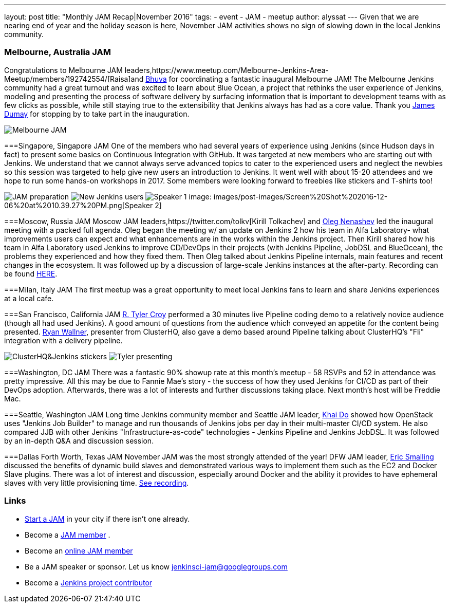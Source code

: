 ---
layout: post
title: "Monthly JAM Recap|November 2016"
tags:
- event
- JAM
- meetup
author: alyssat
---
Given that we are nearing end of year and the holiday season is here, November JAM activities shows no sign of slowing down in the local Jenkins community. 

=== Melbourne, Australia JAM
Congratulations to Melbourne JAM leaders,https://www.meetup.com/Melbourne-Jenkins-Area-Meetup/members/192742554/[Raisa]and https://www.meetup.com/Melbourne-Jenkins-Area-Meetup/members/77780422/[Bhuva] for coordinating a fantastic inaugural Melbourne JAM!  The Melbourne Jenkins community had a great turnout and  was excited to learn about Blue Ocean, a project that rethinks the user experience of Jenkins, modeling and presenting the process of software delivery by surfacing information that is important to development teams with as few clicks as possible, while still staying true to the extensibility that Jenkins always has had as a core value. Thank you https://github.com/i386[James Dumay] for stopping by to take part in the inauguration.

image:images/post-images/Screen%20Shot%202016-12-06%20at%2010.25.43%20PM.png[Melbourne JAM]

===Singapore, Singapore JAM
One of the members  who had several years of experience using Jenkins (since Hudson days in fact) to present some basics on Continuous Integration with GitHub. It was targeted at new members who are starting out with Jenkins. We understand that we cannot always serve advanced topics to cater to the experienced users and neglect the newbies so this session was targeted to help give new users an introduction to Jenkins. It went well with about 15-20 attendees and we hope to run some hands-on workshops in 2017. Some members were looking forward to freebies like stickers and T-shirts too!

image:images/post-images/Screen%20Shot%202016-12-06%20at%2010.38.02%20PM.png[JAM preparation]
image:images/post-images/Screen%20Shot%202016-12-06%20at%2010.38.44%20PM.png[New Jenkins users]
image:images/post-images/Screen%20Shot%202016-12-06%20at%2010.39.01%20PM.png[Speaker 1]
image: images/post-images/Screen%20Shot%202016-12-06%20at%2010.39.27%20PM.png[Speaker 2]

===Moscow, Russia JAM
Moscow JAM leaders,https://twitter.com/tolkv[Kirill Tolkachev] and https://github.com/oleg-nenashev[Oleg Nenashev] led the inaugural meeting with a packed full agenda. Oleg began the meeting w/ an update on Jenkins 2 how his team in Alfa Laboratory- what improvements users can expect and what enhancements are in the works within the Jenkins project. Then Kirill shared how his team in Alfa Laboratory used Jenkins to improve CD/DevOps in their projects (with Jenkins Pipeline, JobDSL and BlueOcean), the problems they experienced and how they fixed them. Then Oleg talked about Jenkins Pipeline internals, main features and recent changes in the ecosystem. It was followed up by a discussion of large-scale Jenkins instances at the after-party. Recording can be found https://www.youtube.com/playlist?list=PLTur3n9C14XFbfD2gT3CRcwBwobKOvRHJ[HERE].

===Milan, Italy JAM
The first meetup was a great opportunity to meet local Jenkins fans to learn and share Jenkins experiences at a local cafe.

===San Francisco, California JAM
https://github.com/rtyler[R. Tyler Croy] performed a 30 minutes live Pipeline coding demo to a relatively novice audience (though all had used Jenkins). A good amount of questions from the audience  which conveyed an appetite for the content being presented. https://twitter.com/RyanWallner[Ryan Wallner], presenter from ClusterHQ, also gave a demo based around Pipeline talking about ClusterHQ's "Fli" integration with a delivery pipeline.

image:images/post-images/IMG_0999.JPG[ClusterHQ&Jenkins stickers]
image:images/post-images/IMG_1004.JPG[Tyler presenting]

===Washington, DC JAM
There was a fantastic 90% showup rate at this month’s meetup - 58 RSVPs and 52 in attendance was pretty impressive. All this may be due to Fannie Mae’s story - the success of how they used Jenkins for CI/CD as part of their DevOps adoption. Afterwards, there was a lot of interests and further discussions taking place. Next month’s host will be Freddie Mac.

===Seattle, Washington JAM
Long time Jenkins community member and Seattle JAM leader, https://github.com/khaido[Khai Do] showed how OpenStack uses "Jenkins Job Builder" to manage and run thousands of Jenkins jobs per day in their multi-master CI/CD system.  He also compared JJB with other Jenkins "Infrastructure-as-code" technologies - Jenkins Pipeline and Jenkins JobDSL. It was followed by an in-depth Q&A and discussion session.  

===Dallas Forth Worth, Texas JAM
November JAM was the most strongly attended of the year! DFW JAM leader, https://github.com/ericsmalling[Eric Smalling] discussed the benefits of dynamic build slaves and demonstrated various ways to implement them such as the EC2 and Docker Slave plugins. There was a lot of interest and discussion, especially around Docker and the ability it provides to have ephemeral slaves with very little provisioning time. https://drive.google.com/file/d/0BzW9GvvtcA5naDRNeXVDOTY0X28/view[See recording].

=== Links
* link:/projects/jam[Start a JAM] in your city if there isn't one already.
* Become a https://wiki.jenkins-ci.org/display/JENKINS/Jenkins+Area+Meetup[JAM member] .
* Become an http://www.meetup.com/Jenkins-online-meetup/[online JAM member]
* Be a JAM speaker or sponsor. Let us know jenkinsci-jam@googlegroups.com
* Become a link:https://wiki.jenkins-ci.org/display/JENKINS/Beginners+Guide+to+Contributing[Jenkins project contributor]

 
